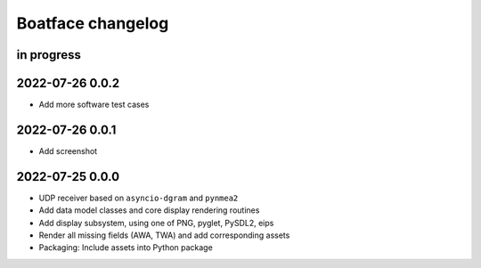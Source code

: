 ##################
Boatface changelog
##################


in progress
===========

2022-07-26 0.0.2
================
- Add more software test cases

2022-07-26 0.0.1
================
- Add screenshot

2022-07-25 0.0.0
================
- UDP receiver based on ``asyncio-dgram`` and ``pynmea2``
- Add data model classes and core display rendering routines
- Add display subsystem, using one of PNG, pyglet, PySDL2, eips
- Render all missing fields (AWA, TWA) and add corresponding assets
- Packaging: Include assets into Python package
